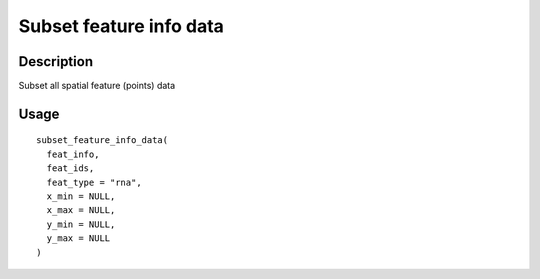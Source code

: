 Subset feature info data
------------------------

Description
~~~~~~~~~~~

Subset all spatial feature (points) data

Usage
~~~~~

::

   subset_feature_info_data(
     feat_info,
     feat_ids,
     feat_type = "rna",
     x_min = NULL,
     x_max = NULL,
     y_min = NULL,
     y_max = NULL
   )
